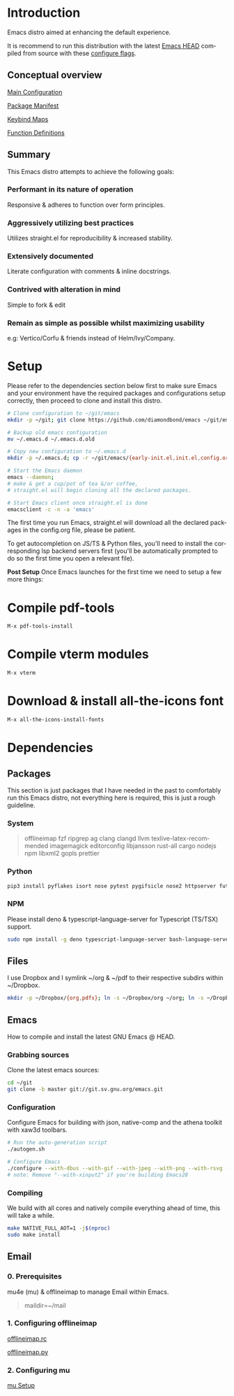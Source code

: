 #+STARTUP: overview
#+AUTHOR: Diamond Bond
#+LANGUAGE: en
#+html: <a href="https://www.gnu.org/software/emacs/"><img alt="GNU Emacs" src="https://github.com/minad/corfu/blob/screenshots/emacs.svg?raw=true"/></a>
#+html: <img src="https://raw.githubusercontent.com/DiamondBond/emacs/master/img/gnusstorm-2.gif" align="right" width="42%">
#+OPTIONS: num:nil toc:2

* Introduction
Emacs distro aimed at enhancing the default experience.

It is recommend to run this distribution with the latest [[https://savannah.gnu.org/git/?group=emacs][Emacs HEAD]] compiled from source with
these [[https://github.com/DiamondBond/emacs/blob/master/README.org#configuration][configure flags]].

** Conceptual overview
[[https://github.com/DiamondBond/emacs/blob/master/config.org][Main Configuration]]

[[https://github.com/DiamondBond/emacs/blob/master/config.org#use-package][Package Manifest]]

[[https://github.com/DiamondBond/emacs/blob/master/config.org#keybinds][Keybind Maps]]

[[https://github.com/DiamondBond/emacs/blob/master/config.org#functions][Function Definitions]]

** Summary
This Emacs distro attempts to achieve the following goals:

*** Performant in its nature of operation
Responsive & adheres to function over form principles.
*** Aggressively utilizing best practices
Utilizes straight.el for reproducibility & increased stability.
*** Extensively documented
Literate configuration with comments & inline docstrings.
*** Contrived with alteration in mind
Simple to fork & edit
*** Remain as simple as possible whilst maximizing usability
e.g: Vertico/Corfu & friends instead of Helm/Ivy/Company.

* Setup
Please refer to the dependencies section below first to make sure Emacs and your environment have the required packages and configurations setup correctly, then proceed to clone and install this distro.

#+begin_src sh
  # Clone configuration to ~/git/emacs
  mkdir -p ~/git; git clone https://github.com/diamondbond/emacs ~/git/emacs

  # Backup old emacs configuration
  mv ~/.emacs.d ~/.emacs.d.old

  # Copy new configuration to ~/.emacs.d
  mkdir -p ~/.emacs.d; cp -r ~/git/emacs/{early-init.el,init.el,config.org,snippets,img} ~/.emacs.d/

  # Start the Emacs daemon
  emacs --daemon;
  # make & get a cup/pot of tea &/or coffee,
  # straight.el will begin cloning all the declared packages.

  # Start Emacs client once straight.el is done
  emacsclient -c -n -a 'emacs'
#+end_src
The first time you run Emacs, straight.el will download all the declared packages in the config.org file, please be patient.

To get autocompletion on JS/TS & Python files, you'll need to install the corresponding lsp backend servers first (you'll be automatically prompted to do so the first time you open a relevant file).

*Post Setup*
Once Emacs launches for the first time we need to setup a few more things:

* Compile pdf-tools
#+begin_src sh
  M-x pdf-tools-install
#+end_src
* Compile vterm modules
#+begin_src sh
  M-x vterm
#+end_src
* Download & install all-the-icons font
#+begin_src sh
  M-x all-the-icons-install-fonts
#+end_src
* Dependencies
** Packages
This section is just packages that I have needed in the past to comfortably run this Emacs distro, not everything here is required, this is just a rough guideline.
*** System
#+begin_quote
offlineimap
fzf ripgrep ag
clang clangd llvm
texlive-latex-recommended
imagemagick
editorconfig
libjansson
rust-all cargo
nodejs npm
libxml2
gopls
prettier
#+end_quote
*** Python
#+begin_src bash
  pip3 install pyflakes isort nose pytest pygifsicle nose2 httpserver future pandas numpy matplotlib python-rofi
#+end_src
*** NPM
Please install deno & typescript-language-server for Typescript (TS/TSX) support.
#+begin_src bash
  sudo npm install -g deno typescript-language-server bash-language-server
#+end_src
** Files
I use Dropbox and I symlink ~/org & ~/pdf to their respective subdirs within ~/Dropbox.
#+begin_src sh
  mkdir -p ~/Dropbox/{org,pdfs}; ln -s ~/Dropbox/org ~/org; ln -s ~/Dropbox/pdfs ~/pdfs
#+end_src
** Emacs
How to compile and install the latest GNU Emacs @ HEAD.
*** Grabbing sources
Clone the latest emacs sources:
#+begin_src sh
  cd ~/git
  git clone -b master git://git.sv.gnu.org/emacs.git
#+end_src
*** Configuration
Configure Emacs for building with json, native-comp and the athena toolkit with xaw3d toolbars.
#+begin_src sh
  # Run the auto-generation script
  ./autogen.sh

  # Configure Emacs
  ./configure --with-dbus --with-gif --with-jpeg --with-png --with-rsvg --with-tiff --with-xft --with-xpm --with-gpm=no --disable-silent-rules --with-modules --with-file-notification=inotify --with-mailutils --with-x=yes --with-x-toolkit=athena --without-gconf --without-gsettings --with-lcms2 --with-imagemagick --with-xml2 --with-json --with-harfbuzz --without-compress-install --with-native-compilation --with-xinput2 CFLAGS="-O3 -mtune=native -march=native -fomit-frame-pointer -flto -fno-semantic-interposition"
  # note: Remove "--with-xinput2" if you're building Emacs28
#+end_src
*** Compiling
We build with all cores and natively compile everything ahead of time, this will take a while.
#+begin_src sh
  make NATIVE_FULL_AOT=1 -j$(nproc)
  sudo make install
#+end_src
** Email
*** 0. Prerequisites
mu4e (mu) & offlineimap to manage Email within Emacs.
#+begin_quote
maildir=~/mail
#+end_quote
*** 1. Configuring offlineimap
[[https://github.com/DiamondBond/dotfiles/blob/master/.offlineimaprc][offlineimap.rc]]

[[https://github.com/DiamondBond/dotfiles/blob/master/.offlineimap.py][offlineimap.py]]
*** 2. Configuring mu
[[https://github.com/DiamondBond/emacs/blob/master/config.org#prerequisites][mu Setup]]
